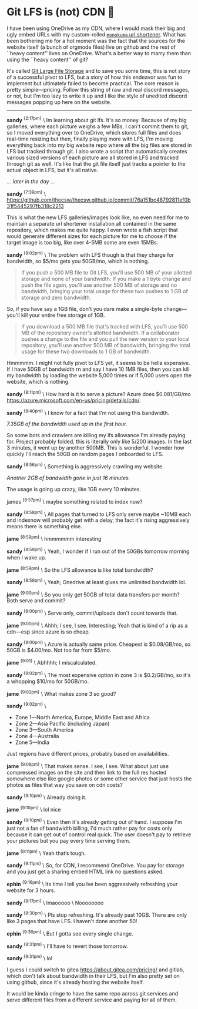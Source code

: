 #+html_head: <link rel="stylesheet" type="text/css" href="/css/discord.css">
#+options: author-image:nil tomb:nil
# # Detach any other snow javascript effects.
# #+options: exclude-html-head:/scripts/snowstorm-min.js
# #+options: exclude-html-head:property="theme-color"
#+options: preview-generate:t math:nil
#+options: preview-generate-bg:#140f08 preview-generate-fg:#ffffff
#+date: 364; 12024 H.E. 1230
* Git LFS is (not) CDN 🍓

I have been using OneDrive as my CDN, where I would mask their big and ugly
embed URLs with my custom-rolled [[https://sandyuraz.com/projects/monokuma/][=monokuma= url shortener]]. What has been
bothering me for a hot moment was the fact that the sources for the website
itself (a bunch of orgmode files) live on github and the rest of ``heavy
content'' lives on OneDrive. What's a better way to marry them than using the
``heavy content'' of git?

It's called [[https://git-lfs.com/][Git Large File Storage]] and to save you some time, this is not story
of a successful pivot to LFS, but a story of how this endeavor was fun to
implement but ultimately failed to become practical. The core reason is pretty
simple---pricing. Follow this string of raw and real discord messages, or not,
but I'm too lazy to write it up and I like the style of unedited discord
messages popping up here on the website.

-----

#+begin_export html
<img class="image avatar" src="/shared/avatars/blush2.webp">
#+end_export

*sandy* ^{{2:17pm}} \
Im learning about git lfs. It's so money. Because of my big galleries, where
each picture weighs a few MBs, I can't commit them to git, so I moved everything
over to OneDrive, which stores full files and does real-time resizing but then,
finally playing more with LFS, I'm moving everything back into my big 
website repo where all the big files are stored in LFS but tracked through git.
I also wrote a script that automatically creates various sized versions of each
picture are all stored in LFS and tracked through git as well. It's like that
the git file itself just tracks a pointer to the actual object in LFS, but it's
all native.

/... later in the day .../

#+begin_export html
<img class="image avatar" src="/shared/avatars/blush2.webp">
#+end_export

*sandy* ^{{7:39pm}} \
[[https://github.com/thecsw/thecsw.github.io/commit/76a151bc48792811ef0b31f5445297fb318c2213][https://github.com/thecsw/thecsw.github.io/commit/76a151bc48792811ef0b31f5445297fb318c2213]]

This is what the new LFS galleries/images look like, no even need for me to
maintain a separate url shortener installation all contained in the same
repository, which makes me quite happy. I even wrote a fish script that would
generate different sizes for each picture for me to choose if the target image
is too big, like over 4-5MB some are even 15MBs.

#+begin_export html
<img class="image avatar" src="/shared/avatars/blush2.webp">
#+end_export

*sandy* ^{{8:02pm}} \
The problem with LFS though is that they charge for bandwidth, so $5/mo gets you
50GB/mo, which is nothing.

#+begin_quote
If you push a 500 MB file to Git LFS, you'll use 500 MB of your allotted storage
and none of your bandwidth. If you make a 1 byte change and push the file again,
you'll use another 500 MB of storage and no bandwidth, bringing your total usage
for these two pushes to 1 GB of storage and zero bandwidth.
#+end_quote

So, if you have say a 1GB file, don't you dare make a single-byte
change---you'll kill your entire free storage of 1GB.

#+begin_quote
If you download a 500 MB file that's tracked with LFS, you'll use 500 MB of the
repository owner's allotted bandwidth. If a collaborator pushes a change to the
file and you pull the new version to your local repository, you'll use another
500 MB of bandwidth, bringing the total usage for these two downloads to 1 GB of
bandwidth.
#+end_quote

Hmmmmm. I might not fully pivot to LFS yet, it seems to be hella expensive. If I
have 50GB of bandwidth rn and say I have 10 1MB files, then you can kill my
bandwidth by loading the website 5,000 times or if 5,000 users open the website,
which is nothing.

#+begin_export html
<img class="image avatar" src="/shared/avatars/blush2.webp">
#+end_export

*sandy* ^{{8:11pm}} \
How hard is it to serve a picture? Azure does $0.081/GB/mo
[[https://azure.microsoft.com/en-us/pricing/details/cdn/][https://azure.microsoft.com/en-us/pricing/details/cdn/]].

#+begin_export html
<img class="image avatar" src="/shared/avatars/blush2.webp">
#+end_export

*sandy* ^{{8:40pm}} \
I know for a fact that I'm not using this bandwidth.

#+html_tags: style="width:47rem";
[[7gb_used.webp][7.35GB of the bandwidth used up in the first hour.]]

So some bots and crawlers are killing my lfs allowance I'm already paying
for. Project probably folded, this is literally only like 5/200 images. In the
last 3 minutes, it went up by another 500MB. This is wonderful. I wonder how
quickly I'll reach the 50GB on random pages I onboarded to LFS.

#+begin_export html
<img class="image avatar" src="/shared/avatars/blush2.webp">
#+end_export

*sandy* ^{{8:56pm}} \
Something is aggressively crawling my website.

#+html_tags: style="width:47rem";
[[almost10gb_used.webp][Another 2GB of bandwidth gone in just 16 minutes.]]

The usage is going up crazy, like 1GB every 10 minutes.

#+begin_export html
<img class="image avatar" src="/shared/avatars/jame2.webp">
#+end_export
james ^{{8:57pm}} \
maybe something related to index now?

#+begin_export html
<img class="image avatar" src="/shared/avatars/blush2.webp">
#+end_export

*sandy* ^{{8:58pm}} \
All pages that turned to LFS only serve maybe ~10MB each and indexnow will
probably get with a delay, the fact it's rising aggressively means there is
something else.

#+begin_export html
<img class="image avatar" src="/shared/avatars/jame2.webp">
#+end_export

*jame* ^{{8:59pm}} \
hmmmmmm interesting

#+begin_export html
<img class="image avatar" src="/shared/avatars/blush2.webp">
#+end_export

*sandy* ^{{8:59pm}} \
Yeah, I wonder if I run out of the 50GBs tomorrow morning when I wake up.

#+begin_export html
<img class="image avatar" src="/shared/avatars/jame2.webp">
#+end_export

*jame* ^{{8:59pm}} \
So the LFS allowance is like total bandwidth?

#+begin_export html
<img class="image avatar" src="/shared/avatars/blush2.webp">
#+end_export

*sandy* ^{{8:59pm}} \
Yeah; Onedrive at least gives me unlimited bandwidth lol.

#+begin_export html
<img class="image avatar" src="/shared/avatars/jame2.webp">
#+end_export

*jame* ^{{9:00pm}} \
So you only get 50GB of total data transfers per month? Both serve and commit?

#+begin_export html
<img class="image avatar" src="/shared/avatars/blush2.webp">
#+end_export

*sandy* ^{{9:00pm}} \
Serve only, commit/uploads don't count towards that.

#+begin_export html
<img class="image avatar" src="/shared/avatars/jame2.webp">
#+end_export

*jame* ^{{9:00pm}} \
Ahhh; I see, I see. Interesting; Yeah that is kind of a rip as a cdn---esp since
azure is so cheap.

#+begin_export html
<img class="image avatar" src="/shared/avatars/blush2.webp">
#+end_export

*sandy* ^{{9:00pm}} \
Azure is actually same price. Cheapest is $0.08/GB/mo, so 50GB is $4.00/mo. Not
too far from $5/mo.

#+begin_export html
<img class="image avatar" src="/shared/avatars/jame2.webp">
#+end_export

*jame* ^{{9:01}} \
Abhhhh; I miscalculated.

#+begin_export html
<img class="image avatar" src="/shared/avatars/blush2.webp">
#+end_export

*sandy* ^{{9:02pm}} \
The most expensive option in zone 3 is $0.2/GB/mo, so it's a whopping $10/mo for
50GB/mo.

#+begin_export html
<img class="image avatar" src="/shared/avatars/jame2.webp">
#+end_export

*jame* ^{{9:02pm}} \
What makes zone 3 so good?

#+begin_export html
<img class="image avatar" src="/shared/avatars/blush2.webp">
#+end_export

*sandy* ^{{9:02pm}} \

- Zone 1—North America, Europe, Middle East and Africa
- Zone 2—Asia Pacific (including Japan)
- Zone 3—South America
- Zone 4—Australia
- Zone 5—India
  
Just regions have different prices, probably based on availabilities.

#+begin_export html
<img class="image avatar" src="/shared/avatars/jame2.webp">
#+end_export

*jame* ^{{9:08pm}} \
That makes sense. I see, I see. What about just use compressed images on the
site and then link to the full res hosted somewhere else like google photos or
some other service that just hosts the photos as files that way you save on cdn
costs?

#+begin_export html
<img class="image avatar" src="/shared/avatars/blush2.webp">
#+end_export

*sandy* ^{{9:10pm}} \
Already doing it.

#+begin_export html
<img class="image avatar" src="/shared/avatars/jame2.webp">
#+end_export

*jame* ^{{9:10pm}} \
lol nice

#+begin_export html
<img class="image avatar" src="/shared/avatars/blush2.webp">
#+end_export

*sandy* ^{{9:10pm}} \
Even then it's already getting out of hand. I suppose I'm just not a fan of
bandwidth billing, I'd much rather pay for costs only because it can get out of
control real quick. The user doesn't pay to retrieve your pictures but you pay
every time serving them.

#+begin_export html
<img class="image avatar" src="/shared/avatars/jame2.webp">
#+end_export

*jame* ^{{9:11pm}} \
Yeah that’s tough.

#+begin_export html
<img class="image avatar" src="/shared/avatars/blush2.webp">
#+end_export

*sandy* ^{{9:11pm}} \
So, for CDN, I recommend OneDrive. You pay for storage and you just get a
sharing embed HTML link no questions asked.

#+begin_export html
<img class="image avatar" src="/shared/avatars/ephin2.webp">
#+end_export

*ephin* ^{{9:16pm}} \
Its time I tell you Ive been aggressively refreshing your website for 3 hours.

#+begin_export html
<img class="image avatar" src="/shared/avatars/blush2.webp">
#+end_export

*sandy* ^{{9:17pm}} \
lmaooooo \
Noooooooo

#+begin_export html
<img class="image avatar" src="/shared/avatars/blush2.webp">
#+end_export

*sandy* ^{{9:30pm}} \
Pls stop refreshing. It's already past 10GB. There are only like 3 pages that
have LFS. I haven't done another 50!

#+begin_export html
<img class="image avatar" src="/shared/avatars/ephin2.webp">
#+end_export

*ephin* ^{{9:30pm}} \
But I gotta see every single change.

#+begin_export html
<img class="image avatar" src="/shared/avatars/blush2.webp">
#+end_export

*sandy* ^{{9:31pm}} \
I'll have to revert those tomorrow.

#+begin_export html
<img class="image avatar" src="/shared/avatars/blush2.webp">
#+end_export

*sandy* ^{{9:31pm}} \
lol


I guess I could switch to gitea [[https://about.gitea.com/pricing/][https://about.gitea.com/pricing/]] and gitlab,
which don't talk about bandwidth in their LFS, but I'm also pretty set on using
github, since it's already hosting the website itself.

It would be kinda cringe to have the same repo across git services and serve
different files from a different service and paying for all of them.
